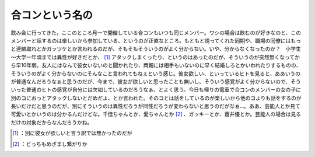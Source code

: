 ﻿合コンという名の
################


飲み会に行ってきた。ここのところ月一で開催している合コンもいつも同じメンバー。ワシの場合は飲むのが好きなのと、このメンバーと話するのは楽しいから参加している、というのが正直なところ。もともと誘ってくれた同期や、職場の同僚にはもっと連絡取れとかガッツケとか言われるのだが、そもそもそういうのがよく分からない。いや、分からなくなったのか？　小学生～大学一年頃までは異性が好きだとか、 [#]_ アタックしまくったり、というのはあったのだが、そういうのが突然無くなってから早10年弱。友人にはなんで彼女いないのと聞かれたり、両親には相手もいないのに早く結婚しろとかいわれたりするものの、そういうのがよく分からないのにそんなこと言われてもねぇという感じ。彼女欲しい、といっているヒトを見ると、ああいうのが普通なんだろうなぁと思うのだが、今まで、彼女が欲しいと思ったことも無いし、そういう感覚がよく分からないので、そういった普通のヒトの感覚が自分には欠如しているのだろうなぁ、とよく思う。今日も帰りの電車で合コンのメンバーの女の子に別のコにおっとアタックしないとだめだよ、とか言われた。そのコとは話をしているのが楽しいから他のコよりも話をするのが長いだけだと思うのだが、別にそういうのは異性だろうが同性だろうが変わらないと思うのだがなぁ…。ああ、芸能人とか見て可愛いとかいうのは分かるんだけどな。千佳ちゃんとか、愛ちゃんとか [#]_ 、ガッキーとか、蒼井優とか。芸能人の場合は見るだけの対象だからなんだろうかね。



.. [#] ：別に彼女が欲しいと言う訳では無かったのだが
.. [#] ：どっちもめざまし繋がりか



.. author:: mkouhei
.. categories:: scribbles, 
.. tags::
.. comments::


